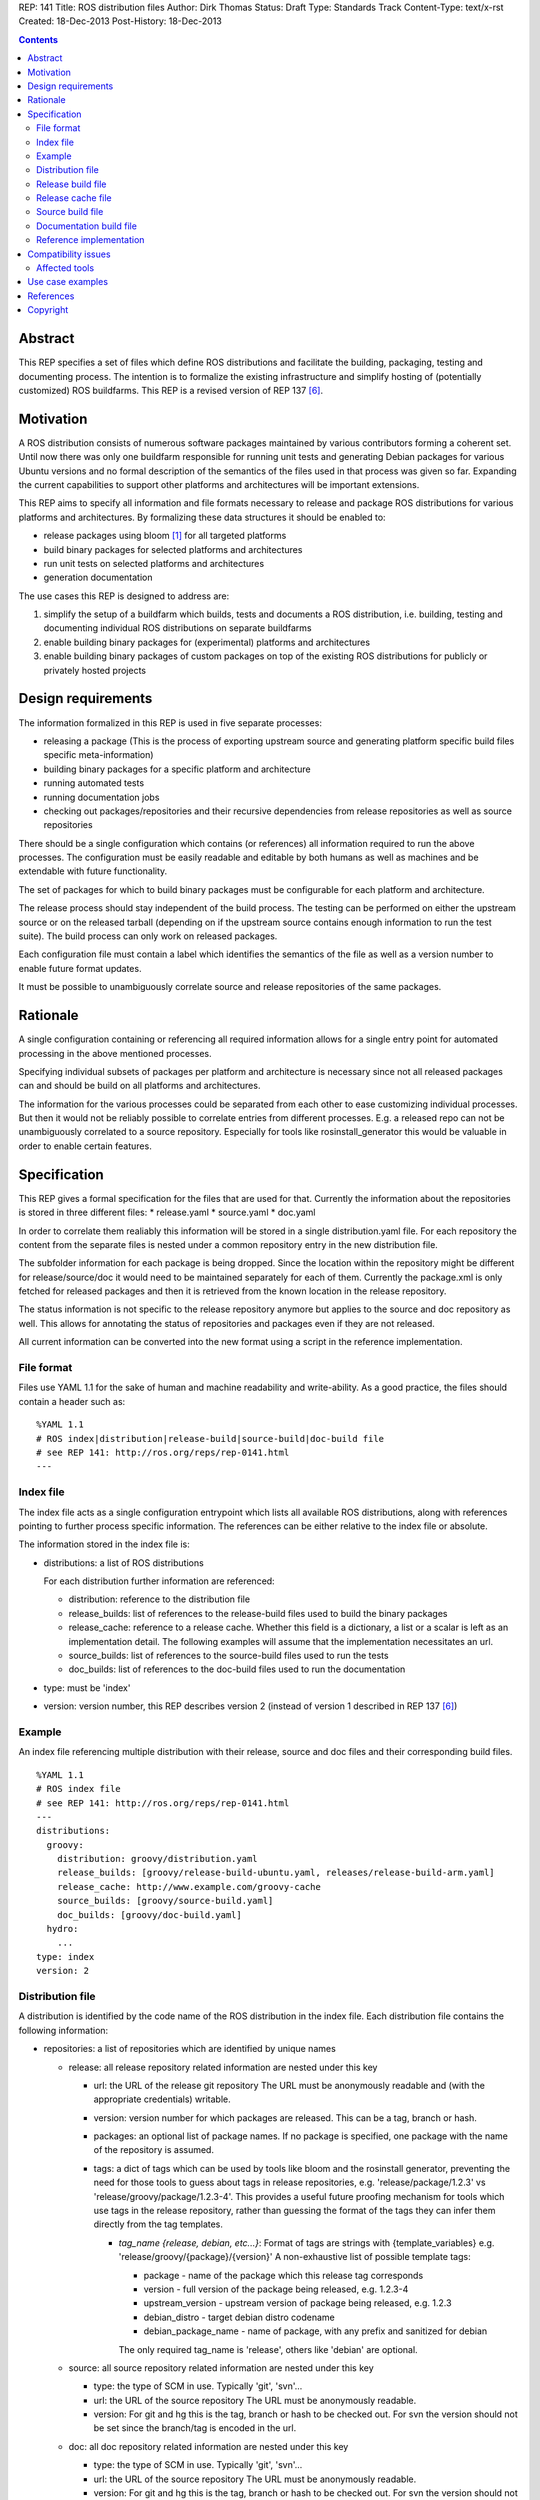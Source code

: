 REP: 141
Title: ROS distribution files
Author: Dirk Thomas
Status: Draft
Type: Standards Track
Content-Type: text/x-rst
Created: 18-Dec-2013
Post-History: 18-Dec-2013

.. contents::

Abstract
========
This REP specifies a set of files which define ROS distributions and
facilitate the building, packaging, testing and documenting process.
The intention is to formalize the existing infrastructure and simplify hosting
of (potentially customized) ROS buildfarms.
This REP is a revised version of REP 137 [6]_.

Motivation
==========
A ROS distribution consists of numerous software packages maintained by various
contributors forming a coherent set. Until now there was
only one buildfarm responsible for running unit tests and generating Debian
packages for various Ubuntu versions and no formal description of the semantics
of the files used in that process was given so far. Expanding the
current capabilities to support other platforms and architectures will be
important extensions.

This REP aims to specify all information and file formats necessary to release
and package ROS distributions for various platforms and architectures. By
formalizing these data structures it should be enabled to:

* release packages using bloom [1]_ for all targeted platforms
* build binary packages for selected platforms and architectures
* run unit tests on selected platforms and architectures
* generation documentation

The use cases this REP is designed to address are:

1. simplify the setup of a buildfarm which builds, tests and documents a ROS distribution,
   i.e. building, testing and documenting individual ROS distributions on separate buildfarms
2. enable building binary packages for (experimental) platforms and
   architectures
3. enable building binary packages of custom packages on top of the existing ROS
   distributions for publicly or privately hosted projects

Design requirements
===================
The information formalized in this REP is used in five separate processes:

* releasing a package
  (This is the process of exporting upstream source and generating platform
  specific build files specific meta-information)
* building binary packages for a specific platform and architecture
* running automated tests
* running documentation jobs
* checking out packages/repositories and their recursive dependencies from
  release repositories as well as source repositories

There should be a single configuration which contains (or references) all
information required to run the above processes.
The configuration must be easily readable and editable by both humans as well
as machines and be extendable with future functionality.

The set of packages for which to build binary packages must be configurable
for each platform and architecture.

The release process should stay independent of the build process. The testing
can be performed on either the upstream source or on the released tarball
(depending on if the upstream source contains enough information to run the
test suite). The build process can only work on released packages.

Each configuration file must contain a label which identifies the semantics
of the file as well as a version number to enable future format updates.

It must be possible to unambiguously correlate source and release
repositories of the same packages.

Rationale
=========
A single configuration containing or referencing all required information
allows for a single entry point for automated processing in the above
mentioned processes.

Specifying individual subsets of packages per platform and architecture is
necessary since not all released packages can and should be build on all
platforms and architectures.

The information for the various processes could be separated from each other
to ease customizing individual processes. But then it would not be reliably
possible to correlate entries from different processes. E.g. a released repo
can not be unambiguously correlated to a source repository. Especially for
tools like rosinstall_generator this would be valuable in order to enable
certain features.

Specification
=============

This REP gives a formal specification for the files that are used for that.
Currently the information about the repositories is stored in three
different files:
* release.yaml
* source.yaml
* doc.yaml

In order to correlate them realiably this information will be stored in a
single distribution.yaml file. For each repository the content from the
separate files is nested under a common repository entry in the new
distribution file.

The subfolder information for each package is being dropped. Since the
location within the repository might be different for release/source/doc
it would need to be maintained separately for each of them. Currently the
package.xml is only fetched for released packages and then it is retrieved
from the known location in the release repository.

The status information is not specific to the release repository anymore
but applies to the source and doc repository as well. This allows for
annotating the status of repositories and packages even if they
are not released.

All current information can be converted into the new format using a script
in the reference implementation.

File format
-----------

Files use YAML 1.1 for the sake of human and machine readability and
write-ability.
As a good practice, the files should contain a header such as:

::

  %YAML 1.1
  # ROS index|distribution|release-build|source-build|doc-build file
  # see REP 141: http://ros.org/reps/rep-0141.html
  ---

Index file
----------
The index file acts as a single configuration entrypoint which lists all
available ROS distributions, along with references pointing to further process
specific information.
The references can be either relative to the index file or absolute.

The information stored in the index file is:

* distributions: a list of ROS distributions

  For each distribution further information are referenced:

  * distribution: reference to the distribution file
  * release_builds: list of references to the release-build files used to build the binary packages
  * release_cache: reference to a release cache. Whether this field is
    a dictionary, a list or a scalar is left as an implementation detail. The
    following examples will assume that the implementation necessitates an url.
  * source_builds: list of references to the source-build files used to run the tests
  * doc_builds: list of references to the doc-build files used to run the documentation

* type: must be 'index'
* version: version number, this REP describes version 2 (instead of version 1
  described in REP 137 [6]_)

Example
-------
An index file referencing multiple distribution with their release, source and
doc files and their corresponding build files.

::

  %YAML 1.1
  # ROS index file
  # see REP 141: http://ros.org/reps/rep-0141.html
  ---
  distributions:
    groovy:
      distribution: groovy/distribution.yaml
      release_builds: [groovy/release-build-ubuntu.yaml, releases/release-build-arm.yaml]
      release_cache: http://www.example.com/groovy-cache
      source_builds: [groovy/source-build.yaml]
      doc_builds: [groovy/doc-build.yaml]
    hydro:
      ...
  type: index
  version: 2

Distribution file
-----------------
A distribution is identified by the code name of the ROS distribution in the index file.
Each distribution file contains the following information:

* repositories: a list of repositories which are identified by unique names

  * release: all release repository related information are nested under this key

    * url: the URL of the release git repository
      The URL must be anonymously readable and (with the appropriate
      credentials) writable.
    * version: version number for which packages are released. This
      can be a tag, branch or hash.
    * packages: an optional list of package names.  If no package is specified,
      one package with the name of the repository is assumed.
    * tags: a dict of tags which can be used by tools like bloom and
      the rosinstall generator, preventing the need for those tools to guess about tags in
      release repositories, e.g. 'release/package/1.2.3' vs 'release/groovy/package/1.2.3-4'.
      This provides a useful future proofing mechanism for tools which use tags in the
      release repository, rather than guessing the format of the tags they can infer them
      directly from the tag templates.

      * *tag_name {release, debian, etc...}*: Format of tags are strings with {template_variables}
        e.g. 'release/groovy/{package}/{version}' A non-exhaustive list of possible template tags:

        * package - name of the package which this release tag corresponds
        * version - full version of the package being released, e.g. 1.2.3-4
        * upstream_version - upstream version of package being released, e.g. 1.2.3
        * debian_distro - target debian distro codename
        * debian_package_name - name of package, with any prefix and sanitized for debian

        The only required tag_name is 'release', others like 'debian' are optional.

  * source: all source repository related information are nested under this key

    * type: the type of SCM in use. Typically 'git', 'svn'...
    * url: the URL of the source repository
      The URL must be anonymously readable.
    * version: For git and hg this is the tag, branch or hash to be checked out.
      For svn the version should not be set since the branch/tag is encoded in the url.

  * doc: all doc repository related information are nested under this key

    * type: the type of SCM in use. Typically 'git', 'svn'...
    * url: the URL of the source repository
      The URL must be anonymously readable.
    * version: For git and hg this is the tag, branch or hash to be checked out.
      For svn the version should not be set since the branch/tag is encoded in the url.
    * blacklist_packages: an optional list of package names which should not
      be documented. (default: [])
    * depends: list of repository names. Other repositories to perform cross
      referencing in the documentation. This is only necessary if the packages
      from the dependent repositories are not released. (default: [])

  * status: defines the status of the packages of the repository. Can be one of
    the following: ``developed``, ``maintained``, ``unmaintained``,
    ``end-of-life``
  * status_description: an optional field describing in a short sentence the
    current status of the repository.  For example detailing the reason
    for EOL and the recommended upgrade path.
  * status_per_package: an optional list of package names.  For each package
    name a dictionary with the following optional keys allows to override the
    status information:

    * status: overrides the repository-wide status
    * status_description: overrides the repository-wide status description

* release_platforms: a dict of target platforms for which packages are released.
  Each key contains the OS name while the value is a list of OS code names.
  These OS names and OS code names are determined by *rospkg.os_detect* [4]_.
  Each target platform will result in a different bloom release.

* type: must be 'distribution'
* version: version number, this REP describes version 1

**Example**: A distribution file listing repositories and the release
platforms. All changes to REP 137 are commented on inline.

::

  %YAML 1.1
  # ROS distribution file
  # see REP 141: http://ros.org/reps/rep-0141.html
  ---
  # prefixed with 'release_' since these are the platforms we release for
  release_platforms:
    debian: [wheezy]
    ubuntu: [precise, quantal, raring]
  repositories:
    catkin:
      # each repo contains the (optional) sections for 'doc', 'release' and 'source'
      doc:
        type: git
        url: https://github.com/ros/catkin.git
        version: groovy-devel
      release:
        tags:
          release: release/hydro/{package}/{version}
        url: https://github.com/ros-gbp/catkin-release.git
        version: 0.5.77-0
      source:
        type: git
        url: https://github.com/ros/catkin.git
        version: groovy-devel
    genmsg:
      doc:
        type: git
        url: https://github.com/ros/genmsg.git
        # specified separately from 'source' since it might use different version
        version: 0.4.23
      release:
        tags:
          release: release/hydro/{package}/{version}
        url: https://github.com/ros-gbp/genmsg-release.git
        version: 0.4.23-0
      source:
        type: git
        url: https://github.com/ros/genmsg.git
        version: hydro-devel
    roscpp_core:
      doc:
        # optional blacklist packages to avoid documentation of these
        blacklist_packages: [test_rostime]
        depends: [genmsg]
        type: git
        url: https://github.com/ros/roscpp_core.git
        version: hydro-devel
      release:
        # the packages are populated by bloom
        # the subfolder is not stored anymore
        packages: [cpp_common, roscpp_core, roscpp_serialization, roscpp_traits, rostime]
        tags:
          release: release/hydro/{package}/{version}
        url: https://github.com/ros-gbp/roscpp_core-release.git
        version: 0.3.16-0
      source:
        # blacklisting packages should be done with CATKIN_IGNORE files
        # rather than in this file to also cover users checking out the repo
        type: git
        url: https://github.com/ros/roscpp_core.git
        version: hydro-devel
      # status also covers 'doc' and 'source' (not only release, e.g. if not even released)
      status: maintained
      status_description: 'Very actively maintained'
      # status can be overridden per package
      status_per_package:
        roscpp_core:
          status: end-of-life
          status_description: 'Metapackage is not necessary anymore'
        rostime:
          status: unmaintained
  type: distribution
  version: 1

Release build file
------------------
A release build file contains the information necessary to build packages of
the packages specified in the release file:

* package_whitelist: a list of package names to build.
  If this is omitted all packages specified in the release part of the
  distribution file are built.
  Any upstream packages are implicitly included.
* package_blacklist: a list of package names excluded from build.
  If this is omitted no packages are excluded.
  Any downstream package are implicitly excluded.
  The blacklist overrides the whitelist.

* notifications: An optional section to configure email notifications.

  * emails: a list of email addresses to which to send all notification emails. (default: empty)
  * maintainers: a boolean flag used to enable email notification to listed maintainers. (default: false)
  * committers: a boolean flag used to enable email notification to committers. (default: false)

* targets: a nested dict of targets for which packages are built.
  The first level key contains the OS name.
  The second level key contains the OS code name.
  The third level key contains the CPU architecture.
  The OS names and OS code names specified must be listed as a release
  platform in the corresponding distribution file.
  Each level can contain a key `_config` which can contain a dict with arbitrary data.
  These configurations can be used to specify target specific information
  (e.g. `apt_target_repository` or `yum_repository`).
* jenkins_url: the url to the associated Jenkins master
* jenkins_sourcedeb_job_timeout: the timeout in minutes for the sourcedeb jobs (optional).
* jenkins_binarydeb_job_timeout: the timeout in minutes for the binarydeb jobs (optional).
* sync: specify the criteria that need to be fulfilled for packages to be synced.
  Any of the following options can be set and all of them must be fulfilled:

  * package_count: integer. Specifies how many packages need to be successfully built to
    perform a sync. (default: 0)
  * packages: list of package names. All the packages of this list must be successfully built to
    perform a sync. (default: [])

* type: must be 'release-build'
* version: version number, this REP describes version 1, since the
  specification is the same as in REP 137

**Example**: A build file selecting a subset of packages from the release
part of a distribution file and specifying the platforms and architectures.

::

  %YAML 1.1
  # ROS release-build file
  # see REP 141: http://ros.org/reps/rep-0141.html
  ---
  package_whitelist: [ros_tutorials, common_tutorials]
  package_blacklist: [turtlesim]
  notifications:
    emails: [buildfarm-admin@example.com]
    maintainers: true
    committers: false
  targets:
    _config:
      apt_target_repository: http://archives.example.com/ros
      apt_mirrors: [http://archives.example.com/ros, http://packages.foo.org/repos/example]
    ubuntu:
      oneiric:
        amd64:
        i386:
      precise:
        amd64:
        i386:
        armel:
  jenkins_url: http://jenkins.example.com:8080
  sync:
    packages: [ros_tutorials]
  type: release-build
  version: 1

Release cache file
------------------
Collection of all meta information of the ROS distribution, including all the information from the package.xml files.
The cache must reference the release file and store a hash of the release file it was build from to be able to detect if the cache is invalid.
The format of that cache is considered an implementation detail and is not specified in this REP.

Source build file
-----------------
The source build file uses a specification similar to the release build file, but does not
have sync information.
Also the white- and blacklist is on a repository level and does not consider
any kind of dependencies.

* repository_whitelist: a list of repository names to build.
  If this is omitted all repositories specified in the source part of the
  distribution file are built.
* repository_blacklist: a list of repository names excluded from build.
  If this is omitted no repositories are excluded.
  The blacklist overrides the whitelist.

* notifications: as specified for the release build file.

* targets: as specified for the release build file.
* jenkins_url: as specified for the release build file.
* jenkins_job_timeout: the timeout in minutes for each job (optional).

* type: must be 'source-build'
* version: version number, this REP describes version 1, since the
  specification is the same as in REP 137

Documentation build file
------------------------
The documentation build file uses a specification similar to the source build file.

* repository_whitelist: a list of repository names to build.
  If this is omitted all repositories specified in the doc part of the
  distribution file are built.
* repository_blacklist: a list of repository names excluded from build.
  If this is omitted no repositories are excluded.
  The blacklist overrides the whitelist.

* notifications: as specified for the source build file.

* targets: as specified for the source build file. But the list of targets
  must only have one entry.
* jenkins_url: as specified for the source build file.
* jenkins_job_timeout: the timeout in minutes for each job (optional).

* doc_tag_index_repository: a repository storing the tag index

  * type: the type of SCM in use. Must be 'git'
  * url: the URL of the release git repository
    The URL must be writable (with the appropriate credentials).
  * version: This is the branch to be checked out and committed to.

* type: must be 'doc-build'
* version: version number, this REP describes version 1, since the
  specification is the same as in REP 137

Reference implementation
------------------------
This REP is to be implemented in version 0.3 of the Python module *rosdistro*.
This module will serve as a reference implementation for this REP. Any ROS
tool requesting information defined in this REP should use this reference API
implementation.

Compatibility issues
====================

To leverage the new file format additional API will be introduced (e.g.
'rosdistro.get_distribution_file()'). The existing API to access the
previously separated release/source/doc repositories will still be available
and return the information from the new distribution file.

As soon as the new version of 'rosdistro' is released the 'ros/rosdistro'
repository [7]_ is being updated to the new format (for Groovy and higher).
Any client accessing trying to access the data with an old 'rosdistro'
version will get an error message like this:

::

  Unable to handle 'index' format version '1', please update rosdistro

Affected tools
--------------

For all tools it must be ensured that the used API of rosdistro (even if
deprecated) is still working flawlessly:

* bloom [1]_
* buildfarm
* jenkins_scripts
* jenkins_tools
* prerelease_website
* rosdep [2]_
* rosinstall_gen
* rosinstall_generator
* roslocate [3]_

After this REP has been deployed 'rosinstall_generator' can be modified to
enable not only checking out released packages but also source repositories.

The other tools should be updated in the future to use the newly introduced
rather then the deprecated API. After some migration period the deprecated
API might be removed from 'rosdistro'.

Use case examples
=================
A complete example for a ROS distribution called *foo* with all the above
specified files can be found at [5]_.

References
==========
.. [1] Bloom: a release automation tool
   (http://www.ros.org/wiki/bloom)
.. [2] rosdep2: http://ros.org/reps/rep-0125.html
.. [3] roslocate: http://www.ros.org/reps/rep-0115.html
.. [4] rospkg.os_detect: http://www.ros.org/reps/rep-0114.html
.. [5] Example files specifying a ROS distro: https://github.com/ros-infrastructure/rosdistro/tree/master/test/files
.. [6] REP 137: http://www.ros.org/reps/rep-0137.html
.. [7] rosdistro repository: https://github.com/ros/rosdistro

Copyright
=========
This document has been placed in the public domain.
